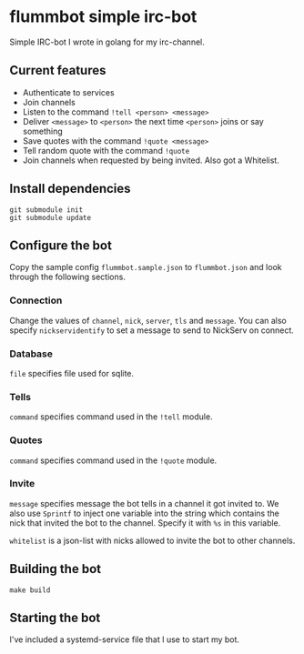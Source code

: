 * flummbot simple irc-bot
Simple IRC-bot I wrote in golang for my irc-channel.

** Current features
  - Authenticate to services
  - Join channels
  - Listen to the command =!tell <person> <message>=
  - Deliver =<message>= to =<person>= the next time =<person>= joins or say something
  - Save quotes with the command =!quote <message>=
  - Tell random quote with the command =!quote=
  - Join channels when requested by being invited. Also got a Whitelist.

** Install dependencies
#+begin_src shell
git submodule init
git submodule update
#+end_src

** Configure the bot
Copy the sample config =flummbot.sample.json= to =flummbot.json= and look
through the following sections.

*** Connection
Change the values of =channel=, =nick=, =server=, =tls= and =message=. You
can also specify =nickservidentify= to set a message to send to NickServ on
connect.

*** Database
=file= specifies file used for sqlite.

*** Tells
=command= specifies command used in the =!tell= module.

*** Quotes
=command= specifies command used in the =!quote= module.

*** Invite
=message= specifies message the bot tells in a channel it got invited to. We
also use =Sprintf= to inject one variable into the string which contains the
nick that invited the bot to the channel. Specify it with =%s= in this
variable.

=whitelist= is a json-list with nicks allowed to invite the bot to other
channels.

** Building the bot
#+begin_src shell
make build
#+end_src

** Starting the bot
I've included a systemd-service file that I use to start my bot.
